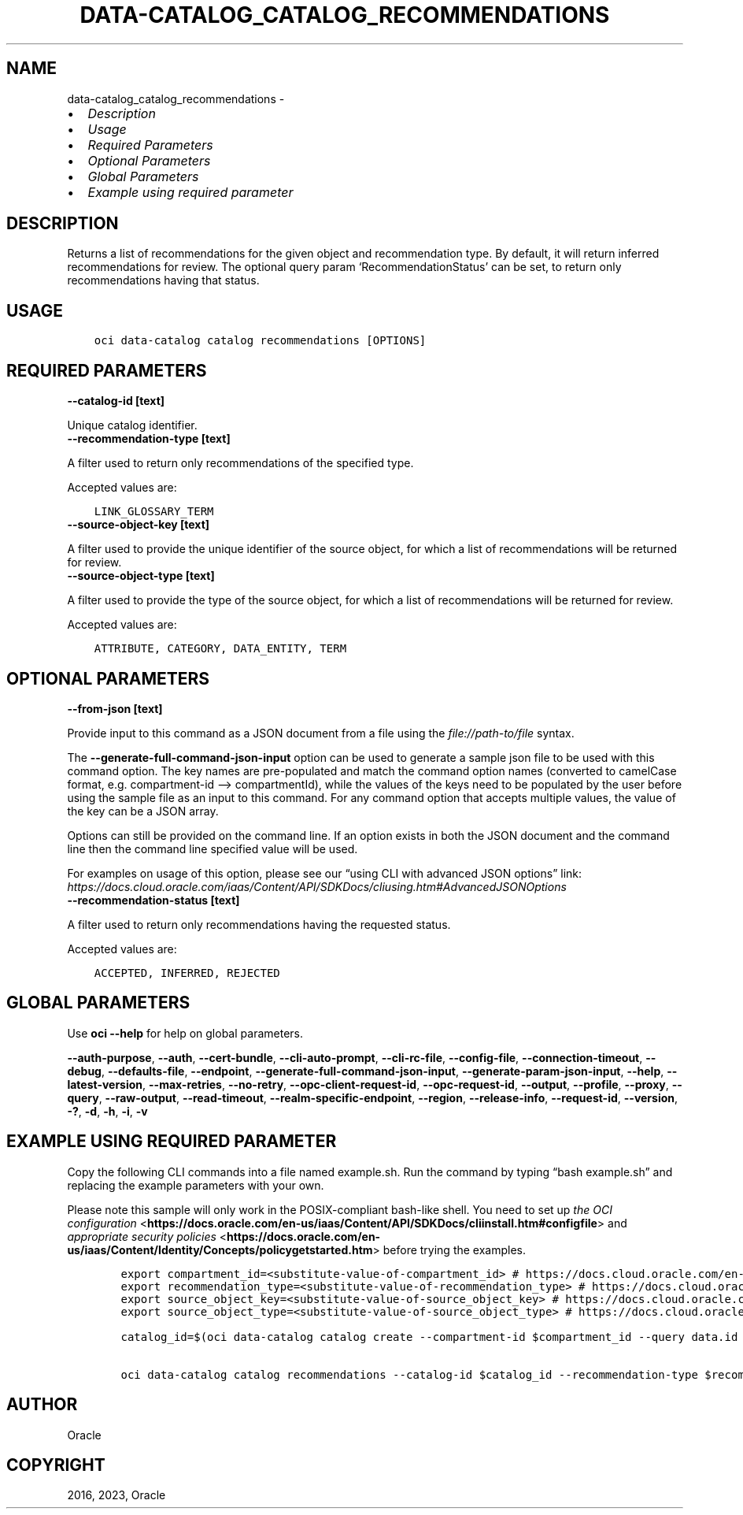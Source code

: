 .\" Man page generated from reStructuredText.
.
.TH "DATA-CATALOG_CATALOG_RECOMMENDATIONS" "1" "Sep 25, 2023" "3.33.2" "OCI CLI Command Reference"
.SH NAME
data-catalog_catalog_recommendations \- 
.
.nr rst2man-indent-level 0
.
.de1 rstReportMargin
\\$1 \\n[an-margin]
level \\n[rst2man-indent-level]
level margin: \\n[rst2man-indent\\n[rst2man-indent-level]]
-
\\n[rst2man-indent0]
\\n[rst2man-indent1]
\\n[rst2man-indent2]
..
.de1 INDENT
.\" .rstReportMargin pre:
. RS \\$1
. nr rst2man-indent\\n[rst2man-indent-level] \\n[an-margin]
. nr rst2man-indent-level +1
.\" .rstReportMargin post:
..
.de UNINDENT
. RE
.\" indent \\n[an-margin]
.\" old: \\n[rst2man-indent\\n[rst2man-indent-level]]
.nr rst2man-indent-level -1
.\" new: \\n[rst2man-indent\\n[rst2man-indent-level]]
.in \\n[rst2man-indent\\n[rst2man-indent-level]]u
..
.INDENT 0.0
.IP \(bu 2
\fI\%Description\fP
.IP \(bu 2
\fI\%Usage\fP
.IP \(bu 2
\fI\%Required Parameters\fP
.IP \(bu 2
\fI\%Optional Parameters\fP
.IP \(bu 2
\fI\%Global Parameters\fP
.IP \(bu 2
\fI\%Example using required parameter\fP
.UNINDENT
.SH DESCRIPTION
.sp
Returns a list of recommendations for the given object and recommendation type. By default, it will return inferred recommendations for review. The optional query param ‘RecommendationStatus’ can be set, to return only recommendations having that status.
.SH USAGE
.INDENT 0.0
.INDENT 3.5
.sp
.nf
.ft C
oci data\-catalog catalog recommendations [OPTIONS]
.ft P
.fi
.UNINDENT
.UNINDENT
.SH REQUIRED PARAMETERS
.INDENT 0.0
.TP
.B \-\-catalog\-id [text]
.UNINDENT
.sp
Unique catalog identifier.
.INDENT 0.0
.TP
.B \-\-recommendation\-type [text]
.UNINDENT
.sp
A filter used to return only recommendations of the specified type.
.sp
Accepted values are:
.INDENT 0.0
.INDENT 3.5
.sp
.nf
.ft C
LINK_GLOSSARY_TERM
.ft P
.fi
.UNINDENT
.UNINDENT
.INDENT 0.0
.TP
.B \-\-source\-object\-key [text]
.UNINDENT
.sp
A filter used to provide the unique identifier of the source object, for which a list of recommendations will be returned for review.
.INDENT 0.0
.TP
.B \-\-source\-object\-type [text]
.UNINDENT
.sp
A filter used to provide the type of the source object, for which a list of recommendations will be returned for review.
.sp
Accepted values are:
.INDENT 0.0
.INDENT 3.5
.sp
.nf
.ft C
ATTRIBUTE, CATEGORY, DATA_ENTITY, TERM
.ft P
.fi
.UNINDENT
.UNINDENT
.SH OPTIONAL PARAMETERS
.INDENT 0.0
.TP
.B \-\-from\-json [text]
.UNINDENT
.sp
Provide input to this command as a JSON document from a file using the \fI\%file://path\-to/file\fP syntax.
.sp
The \fB\-\-generate\-full\-command\-json\-input\fP option can be used to generate a sample json file to be used with this command option. The key names are pre\-populated and match the command option names (converted to camelCase format, e.g. compartment\-id –> compartmentId), while the values of the keys need to be populated by the user before using the sample file as an input to this command. For any command option that accepts multiple values, the value of the key can be a JSON array.
.sp
Options can still be provided on the command line. If an option exists in both the JSON document and the command line then the command line specified value will be used.
.sp
For examples on usage of this option, please see our “using CLI with advanced JSON options” link: \fI\%https://docs.cloud.oracle.com/iaas/Content/API/SDKDocs/cliusing.htm#AdvancedJSONOptions\fP
.INDENT 0.0
.TP
.B \-\-recommendation\-status [text]
.UNINDENT
.sp
A filter used to return only recommendations having the requested status.
.sp
Accepted values are:
.INDENT 0.0
.INDENT 3.5
.sp
.nf
.ft C
ACCEPTED, INFERRED, REJECTED
.ft P
.fi
.UNINDENT
.UNINDENT
.SH GLOBAL PARAMETERS
.sp
Use \fBoci \-\-help\fP for help on global parameters.
.sp
\fB\-\-auth\-purpose\fP, \fB\-\-auth\fP, \fB\-\-cert\-bundle\fP, \fB\-\-cli\-auto\-prompt\fP, \fB\-\-cli\-rc\-file\fP, \fB\-\-config\-file\fP, \fB\-\-connection\-timeout\fP, \fB\-\-debug\fP, \fB\-\-defaults\-file\fP, \fB\-\-endpoint\fP, \fB\-\-generate\-full\-command\-json\-input\fP, \fB\-\-generate\-param\-json\-input\fP, \fB\-\-help\fP, \fB\-\-latest\-version\fP, \fB\-\-max\-retries\fP, \fB\-\-no\-retry\fP, \fB\-\-opc\-client\-request\-id\fP, \fB\-\-opc\-request\-id\fP, \fB\-\-output\fP, \fB\-\-profile\fP, \fB\-\-proxy\fP, \fB\-\-query\fP, \fB\-\-raw\-output\fP, \fB\-\-read\-timeout\fP, \fB\-\-realm\-specific\-endpoint\fP, \fB\-\-region\fP, \fB\-\-release\-info\fP, \fB\-\-request\-id\fP, \fB\-\-version\fP, \fB\-?\fP, \fB\-d\fP, \fB\-h\fP, \fB\-i\fP, \fB\-v\fP
.SH EXAMPLE USING REQUIRED PARAMETER
.sp
Copy the following CLI commands into a file named example.sh. Run the command by typing “bash example.sh” and replacing the example parameters with your own.
.sp
Please note this sample will only work in the POSIX\-compliant bash\-like shell. You need to set up \fI\%the OCI configuration\fP <\fBhttps://docs.oracle.com/en-us/iaas/Content/API/SDKDocs/cliinstall.htm#configfile\fP> and \fI\%appropriate security policies\fP <\fBhttps://docs.oracle.com/en-us/iaas/Content/Identity/Concepts/policygetstarted.htm\fP> before trying the examples.
.INDENT 0.0
.INDENT 3.5
.sp
.nf
.ft C
    export compartment_id=<substitute\-value\-of\-compartment_id> # https://docs.cloud.oracle.com/en\-us/iaas/tools/oci\-cli/latest/oci_cli_docs/cmdref/data\-catalog/catalog/create.html#cmdoption\-compartment\-id
    export recommendation_type=<substitute\-value\-of\-recommendation_type> # https://docs.cloud.oracle.com/en\-us/iaas/tools/oci\-cli/latest/oci_cli_docs/cmdref/data\-catalog/catalog/recommendations.html#cmdoption\-recommendation\-type
    export source_object_key=<substitute\-value\-of\-source_object_key> # https://docs.cloud.oracle.com/en\-us/iaas/tools/oci\-cli/latest/oci_cli_docs/cmdref/data\-catalog/catalog/recommendations.html#cmdoption\-source\-object\-key
    export source_object_type=<substitute\-value\-of\-source_object_type> # https://docs.cloud.oracle.com/en\-us/iaas/tools/oci\-cli/latest/oci_cli_docs/cmdref/data\-catalog/catalog/recommendations.html#cmdoption\-source\-object\-type

    catalog_id=$(oci data\-catalog catalog create \-\-compartment\-id $compartment_id \-\-query data.id \-\-raw\-output)

    oci data\-catalog catalog recommendations \-\-catalog\-id $catalog_id \-\-recommendation\-type $recommendation_type \-\-source\-object\-key $source_object_key \-\-source\-object\-type $source_object_type
.ft P
.fi
.UNINDENT
.UNINDENT
.SH AUTHOR
Oracle
.SH COPYRIGHT
2016, 2023, Oracle
.\" Generated by docutils manpage writer.
.
